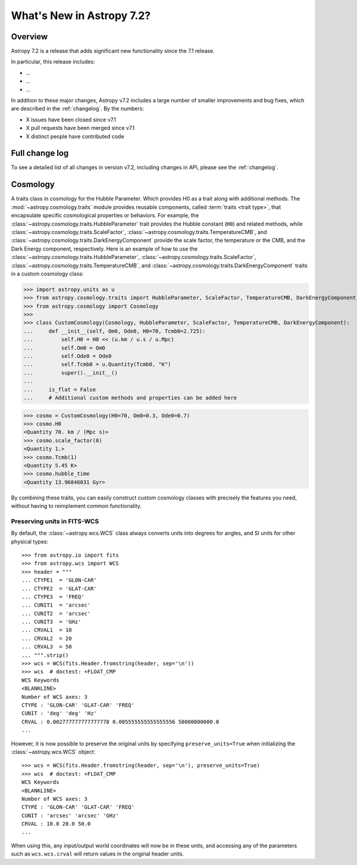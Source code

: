 .. _whatsnew-7.2:

**************************
What's New in Astropy 7.2?
**************************

Overview
========

Astropy 7.2 is a release that adds significant new functionality since
the 7.1 release.

In particular, this release includes:

* ...
* ...
* ...

In addition to these major changes, Astropy v7.2 includes a large number of
smaller improvements and bug fixes, which are described in the :ref:`changelog`.
By the numbers:

* X issues have been closed since v7.1
* X pull requests have been merged since v7.1
* X distinct people have contributed code

Full change log
===============

To see a detailed list of all changes in version v7.2, including changes in
API, please see the :ref:`changelog`.

Cosmology
=========
A traits class in cosmology for the Hubble Parameter. Which provides H0 as a trait along with additional methods.
The :mod:`~astropy.cosmology.traits` module provides reusable components, called
:term:`traits <trait type>`, that encapsulate specific cosmological properties or
behaviors. For example, the :class:`~astropy.cosmology.traits.HubbleParameter` trait
provides the Hubble constant (``H0``) and related methods, while
:class:`~astropy.cosmology.traits.ScaleFactor`,
:class:`~astropy.cosmology.traits.TemperatureCMB`, and
:class:`~astropy.cosmology.traits.DarkEnergyComponent` provide the scale factor, the
temperature or the CMB, and the Dark Energy component, respectively.
Here is an example of how to use the
:class:`~astropy.cosmology.traits.HubbleParameter`,
:class:`~astropy.cosmology.traits.ScaleFactor`,
:class:`~astropy.cosmology.traits.TemperatureCMB`, and
:class:`~astropy.cosmology.traits.DarkEnergyComponent` traits in a custom cosmology class:

>>> import astropy.units as u
>>> from astropy.cosmology.traits import HubbleParameter, ScaleFactor, TemperatureCMB, DarkEnergyComponent
>>> from astropy.cosmology import Cosmology
>>>
>>> class CustomCosmology(Cosmology, HubbleParameter, ScaleFactor, TemperatureCMB, DarkEnergyComponent):
...     def __init__(self, Om0, Ode0, H0=70, Tcmb0=2.725):
...         self.H0 = H0 << (u.km / u.s / u.Mpc)
...         self.Om0 = Om0
...         self.Ode0 = Ode0
...         self.Tcmb0 = u.Quantity(Tcmb0, "K")
...         super().__init__()
...
...     is_flat = False
...     # Additional custom methods and properties can be added here

>>> cosmo = CustomCosmology(H0=70, Om0=0.3, Ode0=0.7)
>>> cosmo.H0
<Quantity 70. km / (Mpc s)>
>>> cosmo.scale_factor(0)
<Quantity 1.>
>>> cosmo.Tcmb(1)
<Quantity 5.45 K>
>>> cosmo.hubble_time
<Quantity 13.96846031 Gyr>

By combining these traits, you can easily construct custom cosmology classes with
precisely the features you need, without having to reimplement common functionality.

Preserving units in FITS-WCS
^^^^^^^^^^^^^^^^^^^^^^^^^^^^

By default, the :class:`~astropy.wcs.WCS` class always converts units into degrees
for angles, and SI units for other physical types::

    >>> from astropy.io import fits
    >>> from astropy.wcs import WCS
    >>> header = """
    ... CTYPE1  = 'GLON-CAR'
    ... CTYPE2  = 'GLAT-CAR'
    ... CTYPE3  = 'FREQ'
    ... CUNIT1  = 'arcsec'
    ... CUNIT2  = 'arcsec'
    ... CUNIT3  = 'GHz'
    ... CRVAL1  = 10
    ... CRVAL2  = 20
    ... CRVAL3  = 50
    ... """.strip()
    >>> wcs = WCS(fits.Header.fromstring(header, sep='\n'))
    >>> wcs  # doctest: +FLOAT_CMP
    WCS Keywords
    <BLANKLINE>
    Number of WCS axes: 3
    CTYPE : 'GLON-CAR' 'GLAT-CAR' 'FREQ'
    CUNIT : 'deg' 'deg' 'Hz'
    CRVAL : 0.002777777777777778 0.005555555555555556 50000000000.0
    ...

However, it is now possible to preserve the original units by specifying
``preserve_units=True`` when initializing the :class:`~astropy.wcs.WCS`
object::

    >>> wcs = WCS(fits.Header.fromstring(header, sep='\n'), preserve_units=True)
    >>> wcs  # doctest: +FLOAT_CMP
    WCS Keywords
    <BLANKLINE>
    Number of WCS axes: 3
    CTYPE : 'GLON-CAR' 'GLAT-CAR' 'FREQ'
    CUNIT : 'arcsec' 'arcsec' 'GHz'
    CRVAL : 10.0 20.0 50.0
    ...

When using this, any input/output world coordinates will now be in these
units, and accessing any of the parameters such as ``wcs.wcs.crval`` will
return values in the original header units.
